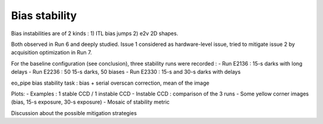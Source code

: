 Bias stability
############################################
Bias instabilities are of 2 kinds :
1) ITL bias jumps
2) e2v 2D shapes.
   
Both observed in Run 6 and deeply studied. Issue 1 considered as hardware-level issue, tried to mitigate issue 2 by acquisition optimization in Run 7.

For the baseline configuration (see conclusion), three stability runs were recorded :
- Run E2136 : 15-s darks with long delays
- Run E2236 : 50 15-s darks, 50 biases
- Run E2330 : 15-s and 30-s darks with delays

eo_pipe bias stability task : bias +  serial overscan correction, mean of the image

Plots:
- Examples : 1 stable CCD / 1 instable CCD
- Instable CCD : comparison of the 3 runs
- Some yellow corner images (bias, 15-s exposure, 30-s exposure)
- Mosaic of stability metric

Discussion  about the possible mitigation strategies 
